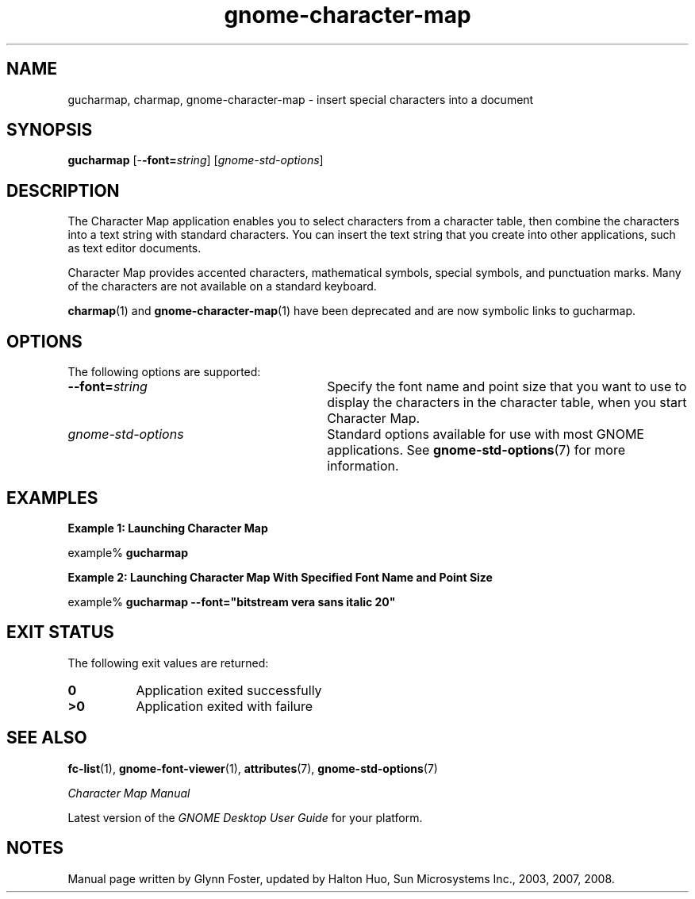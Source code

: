 .TH gnome-character-map 1 "7 Apr 2017" "Solaris 11.4" "User Commands"
.SH "NAME"
gucharmap, charmap, gnome-character-map \- insert special characters into a document
.SH "SYNOPSIS"
.PP
\fBgucharmap\fR [-\fB-font=\fIstring\fR\fR] [\fB\fIgnome-std-options\fR\fR]
.SH "DESCRIPTION"
.PP
The Character Map application enables you to select characters from a
character table, then combine the characters into a text string with standard
characters\&. You can insert the text string that you create into other
applications, such as text editor documents\&.
.PP
Character Map provides accented characters, mathematical symbols, special
symbols, and punctuation marks\&. Many of the characters are not available on
a standard keyboard\&.
.PP
.BR charmap (1)
and
.BR gnome-character-map (1)
have been deprecated and are now symbolic links to gucharmap\&.
.SH "OPTIONS"
.PP
The following options are supported:
.TP 30
\fB\-\-font=\fIstring\fR\fR
Specify the font name and point size that you want to use to display the
characters in the character table, when you start Character Map\&.
.TP 30
.I gnome-std-options
Standard options available for use with most GNOME applications\&.  See
.BR gnome-std-options (7)
for more information\&.
.SH "EXAMPLES"
.PP
.B "Example 1: Launching Character Map"
.PP
.nf
example% \fBgucharmap \fR
.fi
.PP
.B "Example 2: Launching Character Map With Specified Font Name and Point Size"
.PP
.nf
example% \fBgucharmap -\fB-font="bitstream vera sans italic 20"\fR\fR
.fi
.SH "EXIT STATUS"
.PP
The following exit values are returned:
.TP 8
.B 0
Application exited successfully
.TP 8
.B >0
Application exited with failure
.SH "SEE ALSO"
.PP
.BR fc-list (1),
.BR gnome-font-viewer (1),
.BR attributes (7),
.BR gnome-std-options (7)
.PP
\fICharacter Map Manual\fR
.PP
Latest version of the \fIGNOME Desktop User Guide\fR
for your platform\&.
.SH "NOTES"
.PP
Manual page written by Glynn Foster, updated by Halton Huo, Sun Microsystems
Inc\&., 2003, 2007, 2008\&.
